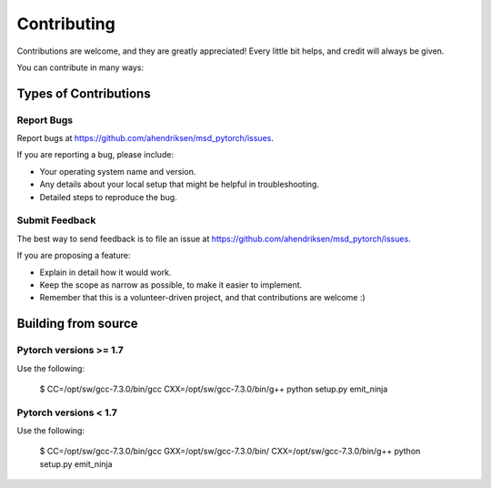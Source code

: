 .. highlight:: shell

============
Contributing
============

Contributions are welcome, and they are greatly appreciated! Every little bit
helps, and credit will always be given.

You can contribute in many ways:

Types of Contributions
----------------------

Report Bugs
~~~~~~~~~~~

Report bugs at https://github.com/ahendriksen/msd_pytorch/issues.

If you are reporting a bug, please include:

* Your operating system name and version.
* Any details about your local setup that might be helpful in troubleshooting.
* Detailed steps to reproduce the bug.


Submit Feedback
~~~~~~~~~~~~~~~

The best way to send feedback is to file an issue at https://github.com/ahendriksen/msd_pytorch/issues.

If you are proposing a feature:

* Explain in detail how it would work.
* Keep the scope as narrow as possible, to make it easier to implement.
* Remember that this is a volunteer-driven project, and that contributions
  are welcome :)

Building from source
--------------------

Pytorch versions >= 1.7
~~~~~~~~~~~~~~~~~~~~~~

Use the following:

    $ CC=/opt/sw/gcc-7.3.0/bin/gcc CXX=/opt/sw/gcc-7.3.0/bin/g++ python setup.py emit_ninja



Pytorch versions < 1.7
~~~~~~~~~~~~~~~~~~~~~~

Use the following:

    $ CC=/opt/sw/gcc-7.3.0/bin/gcc GXX=/opt/sw/gcc-7.3.0/bin/ CXX=/opt/sw/gcc-7.3.0/bin/g++ python setup.py emit_ninja
